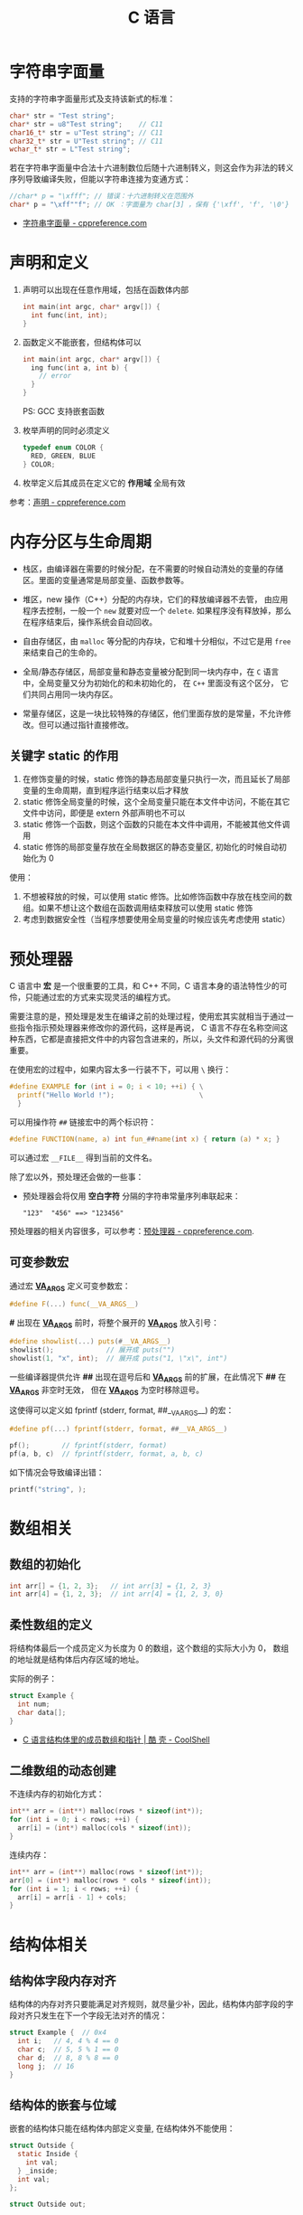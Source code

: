 #+TITLE:      C 语言

* 目录                                                    :TOC_4_gh:noexport:
- [[#字符串字面量][字符串字面量]]
- [[#声明和定义][声明和定义]]
- [[#内存分区与生命周期][内存分区与生命周期]]
  - [[#关键字-static-的作用][关键字 static 的作用]]
- [[#预处理器][预处理器]]
  - [[#可变参数宏][可变参数宏]]
- [[#数组相关][数组相关]]
  - [[#数组的初始化][数组的初始化]]
  - [[#柔性数组的定义][柔性数组的定义]]
  - [[#二维数组的动态创建][二维数组的动态创建]]
- [[#结构体相关][结构体相关]]
  - [[#结构体字段内存对齐][结构体字段内存对齐]]
  - [[#结构体的嵌套与位域][结构体的嵌套与位域]]
  - [[#结构体的初始化][结构体的初始化]]
- [[#枚举类型][枚举类型]]

* 字符串字面量
  支持的字符串字面量形式及支持该新式的标准：
  #+BEGIN_SRC C
    char* str = "Test string";
    char* str = u8"Test string";    // C11
    char16_t* str = u"Test string"; // C11
    char32_t* str = U"Test string"; // C11
    wchar_t* str = L"Test string";
  #+END_SRC

  若在字符串字面量中合法十六进制数位后随十六进制转义，则这会作为非法的转义序列导致编译失败，但能以字符串连接为变通方式：
  #+BEGIN_SRC C
    //char* p = "\xfff"; // 错误：十六进制转义在范围外
    char* p = "\xff""f"; // OK ：字面量为 char[3] ，保有 {'\xff', 'f', '\0'}
  #+END_SRC

  + [[https://zh.cppreference.com/w/c/language/string_literal][字符串字面量 - cppreference.com]]

* 声明和定义
  1) 声明可以出现在任意作用域，包括在函数体内部
     #+BEGIN_SRC C
       int main(int argc, char* argv[]) {
         int func(int, int);
       }
     #+END_SRC

  2) 函数定义不能嵌套，但结构体可以
     #+BEGIN_SRC C
       int main(int argc, char* argv[]) {
         ing func(int a, int b) {
           // error
         }
       }
     #+END_SRC

     PS: GCC 支持嵌套函数

  3) 枚举声明的同时必须定义
     #+BEGIN_SRC C
       typedef enum COLOR {
         RED, GREEN, BLUE
       } COLOR;
     #+END_SRC

  4) 枚举定义后其成员在定义它的 *作用域* 全局有效

  参考：[[https://zh.cppreference.com/w/c/language/declarations][声明 - cppreference.com]]

* 内存分区与生命周期
  + 栈区，由编译器在需要的时候分配，在不需要的时候自动清处的变量的存储区。里面的变量通常是局部变量、函数参数等。

  + 堆区，new 操作（C++）分配的内存块，它们的释放编译器不去管， 由应用程序去控制，一般一个 ~new~ 就要对应一个 ~delete~.
    如果程序没有释放掉，那么在程序结束后，操作系统会自动回收。

  + 自由存储区，由 ~malloc~ 等分配的内存块，它和堆十分相似，不过它是用 ~free~ 来结束自己的生命的。

  + 全局/静态存储区，局部变量和静态变量被分配到同一块内存中，在 ~C~ 语言中，全局变量又分为初始化的和未初始化的，
    在 ~C++~ 里面没有这个区分， 它们共同占用同一块内存区。

  + 常量存储区，这是一块比较特殊的存储区，他们里面存放的是常量，不允许修改。但可以通过指针直接修改。

** 关键字 static 的作用
   1) 在修饰变量的时候，static 修饰的静态局部变量只执行一次，而且延长了局部变量的生命周期，直到程序运行结束以后才释放
   2) static 修饰全局变量的时候，这个全局变量只能在本文件中访问，不能在其它文件中访问，即便是 extern 外部声明也不可以
   3) static 修饰一个函数，则这个函数的只能在本文件中调用，不能被其他文件调用
   4) static 修饰的局部变量存放在全局数据区的静态变量区, 初始化的时候自动初始化为 0
     
   使用：
   1) 不想被释放的时候，可以使用 static 修饰。比如修饰函数中存放在栈空间的数组。如果不想让这个数组在函数调用结束释放可以使用 static 修饰
   2) 考虑到数据安全性（当程序想要使用全局变量的时候应该先考虑使用 static）
      
* 预处理器
  C 语言中 *宏* 是一个很重要的工具，和 C++ 不同，C 语言本身的语法特性少的可伶，只能通过宏的方式来实现灵活的编程方式。

  需要注意的是，预处理是发生在编译之前的处理过程，使用宏其实就相当于通过一些指令指示预处理器来修改你的源代码，这样是再说，
  C 语言不存在名称空间这种东西，它都是直接把文件中的内容包含进来的，所以，头文件和源代码的分离很重要。

  在使用宏的过程中，如果内容太多一行装不下，可以用 ~\~ 换行：
  #+BEGIN_SRC C
    #define EXAMPLE for (int i = 0; i < 10; ++i) { \
      printf("Hello World !");                     \
      }
  #+END_SRC

  可以用操作符 ~##~ 链接宏中的两个标识符：
  #+BEGIN_SRC C
    #define FUNCTION(name, a) int fun_##name(int x) { return (a) * x; }
  #+END_SRC

  可以通过宏 ~__FILE__~ 得到当前的文件名。

  除了宏以外，预处理还会做的一些事：
  + 预处理器会将仅用 *空白字符* 分隔的字符串常量序列串联起来：
    #+BEGIN_EXAMPLE
      "123"  "456" ==> "123456"
    #+END_EXAMPLE

  预处理器的相关内容很多，可以参考：[[https://zh.cppreference.com/w/c/preprocessor][预处理器 - cppreference.com]].

** 可变参数宏
   通过宏 *__VA_ARGS__* 定义可变参数宏：
   #+BEGIN_SRC C
     #define F(...) func(__VA_ARGS__)
   #+END_SRC

   *#* 出现在 *__VA_ARGS__* 前时，将整个展开的 *__VA_ARGS__* 放入引号：
   #+BEGIN_SRC C
     #define showlist(...) puts(#__VA_ARGS__)
     showlist();             // 展开成 puts("")
     showlist(1, "x", int);  // 展开成 puts("1, \"x\", int")
   #+END_SRC

   一些编译器提供允许 *##* 出现在逗号后和 *__VA_ARGS__* 前的扩展，在此情况下 *##* 在 *__VA_ARGS__* 非空时无效，
   但在 *__VA_ARGS__* 为空时移除逗号。

   这使得可以定义如 fprintf (stderr, format, ##__VA_ARGS__) 的宏：
   #+BEGIN_SRC C
     #define pf(...) fprintf(stderr, format, ##__VA_ARGS__)

     pf();        // fprintf(stderr, format)
     pf(a, b, c)  // fprintf(stderr, format, a, b, c)
   #+END_SRC

   如下情况会导致编译出错：
   #+BEGIN_SRC C
     printf("string", );
   #+END_SRC

* 数组相关
** 数组的初始化
   #+BEGIN_SRC C
     int arr[] = {1, 2, 3};   // int arr[3] = {1, 2, 3}
     int arr[4] = {1, 2, 3};  // int arr[4] = {1, 2, 3, 0}
   #+END_SRC

** 柔性数组的定义
   将结构体最后一个成员定义为长度为 0 的数组，这个数组的实际大小为 0，
   数组的地址就是结构体后内存区域的地址。

   实际的例子：
   #+BEGIN_SRC C
     struct Example {
       int num;
       char data[];
     }
   #+END_SRC

   + [[https://coolshell.cn/articles/11377.html][C 语言结构体里的成员数组和指针 | 酷 壳 - CoolShell]]

** 二维数组的动态创建
  不连续内存的初始化方式：
  #+BEGIN_SRC C
    int** arr = (int**) malloc(rows * sizeof(int*));
    for (int i = 0; i < rows; ++i) {
      arr[i] = (int*) malloc(cols * sizeof(int));
    }
  #+END_SRC

  连续内存：
  #+BEGIN_SRC C
    int** arr = (int**) malloc(rows * sizeof(int*));
    arr[0] = (int*) malloc(rows * cols * sizeof(int));
    for (int i = 1; i < rows; ++i) {
      arr[i] = arr[i - 1] + cols;
    }
  #+END_SRC

* 结构体相关
** 结构体字段内存对齐
   结构体的内存对齐只要能满足对齐规则，就尽量少补，因此，结构体内部字段的字段对齐只发生在下一个字段无法对齐的情况：
   #+BEGIN_SRC C
     struct Example {  // 0x4
       int i;   // 4, 4 % 4 == 0
       char c;  // 5, 5 % 1 == 0
       char d;  // 8, 8 % 8 == 0
       long j;  // 16
     }
   #+END_SRC

** 结构体的嵌套与位域
   嵌套的结构体只能在结构体内部定义变量, 在结构体外不能使用：
   #+BEGIN_SRC C
     struct Outside {
       static Inside {
         int val;
       } _inside;
       int val;
     };

     struct Outside out;

     out.val = 0;
     out._insiade.val = 0;
   #+END_SRC

   对于结构体中不需要占用一个完整的字节的内容，可以通过位域让它们共享一段内存：
   #+BEGIN_SRC C
     typedef {
       unsigned int readable : 1;
       unsigned int writable : 1;
     } Mode;
   #+END_SRC  

   + [[http://www.cnblogs.com/bigrabbit/archive/2012/09/20/2695543.html][C 结构体之位域 - 大兔子_快跑 - 博客园]]

** 结构体的初始化
   结构体可以使用的初始化方式：
   #+BEGIN_SRC C
     typedef struct Pair {
       int left;
       int right;
     } Pair;

     // 顺序初始化
     Pair pair = {10, 20};

     // 乱序初始化
     Pair pair = {
       .left = 10,
       .right = 20,
     };
   #+END_SRC

* 枚举类型
  枚举值在其作用域中可直接使用，不需要使用枚举类型名访问。

  #+BEGIN_SRC C
    enum DAY {
      MON=1, TUE, WED, THU, FRI, SAT, SUN
    };

    enum DAY yesterday = MON;
  #+END_SRC

  枚举声明可以在函数体内部，也可以在函数体外，结构体，联合体一样。

  + [[https://www.cnblogs.com/JCSU/articles/1299051.html][C语言详解 - 枚举类型]]

